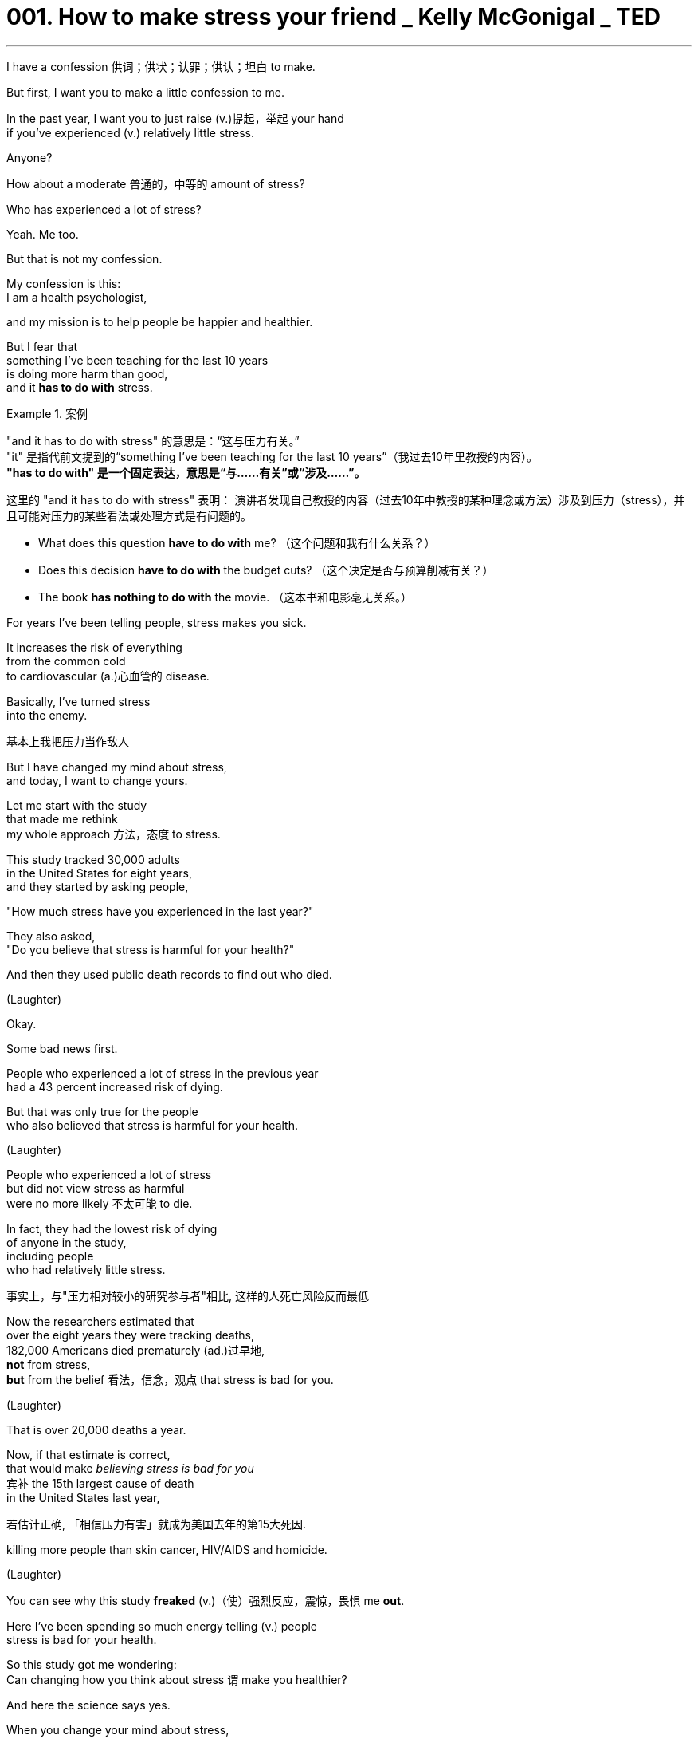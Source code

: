 
= 001. How to make stress your friend _ Kelly McGonigal _ TED
:toc: left
:toclevels: 3
:sectnums:
:stylesheet: ../../myAdocCss.css

'''



I have a confession 供词；供状；认罪；供认；坦白 to make.

But first, I want you to make
a little confession to me.

In the past year,
I want you to just raise (v.)提起，举起 your hand +
if you've experienced (v.) relatively little stress.

Anyone?

How about a moderate 普通的，中等的 amount of stress?

Who has experienced a lot of stress?

Yeah. Me too.

But that is not my confession.

My confession is this: +
I am a health psychologist,

and my mission is to help people
be happier and healthier.

But I fear that  +
something I've been teaching for the last 10 years +
is doing more harm than good, +
and it *has to do with* stress.

[.my1]
.案例
====
"and it has to do with stress" 的意思是：“这与压力有关。” +
"it" 是指代前文提到的“something I’ve been teaching for the last 10 years”（我过去10年里教授的内容）。 +
*"has to do with" 是一个固定表达，意思是“与……有关”或“涉及……”。*

这里的 "and it has to do with stress" 表明：
演讲者发现自己教授的内容（过去10年中教授的某种理念或方法）涉及到压力（stress），并且可能对压力的某些看法或处理方式是有问题的。

- What does this question *have to do with* me? （这个问题和我有什么关系？）
- Does this decision *have to do with* the budget cuts? （这个决定是否与预算削减有关？）
- The book *has nothing to do with* the movie. （这本书和电影毫无关系。）

====

For years I've been telling people,
stress makes you sick.

It increases the risk of everything +
from the common cold +
to cardiovascular  (a.)心血管的 disease.

Basically, I've turned stress +
into the enemy.

[.my2]
基本上我把压力当作敌人

But I have changed my mind about stress, +
and today, I want to change yours.

Let me start with the study +
that made me rethink +
my whole approach 方法，态度 to stress.

This study tracked 30,000 adults +
in the United States for eight years, +
and they started by asking people, +

"How much stress have you
experienced in the last year?"

They also asked, +
"Do you believe that stress
is harmful for your health?"

And then they used public death records
to find out who died.

(Laughter)

Okay.

Some bad news first.

People who experienced a lot of stress
in the previous year  +
had a 43 percent increased risk of dying.

But that was only true for the people +
who also believed that stress
is harmful for your health.

(Laughter)

People who experienced a lot of stress +
but did not view stress as harmful +
were no more likely 不太可能 to die.

In fact, they had the lowest risk of dying +
of anyone in the study, +
including people +
who had relatively little stress.

[.my2]
事实上，与"压力相对较小的研究参与者"相比, 这样的人死亡风险反而最低

Now the researchers estimated that  +
over the eight years they were tracking deaths, +
182,000 Americans died prematurely (ad.)过早地, +
*not* from stress, +
*but* from the belief 看法，信念，观点 that stress is bad for you.

(Laughter)

That is over 20,000 deaths a year.

Now, if that estimate is correct, +
that would make _believing stress is bad for you_ +
`宾补`  the 15th largest cause of death +
in the United States last year,

[.my2]
若估计正确, 「相信压力有害」就成为美国去年的第15大死因.

killing more people than skin cancer,
HIV/AIDS and homicide.

(Laughter)

You can see why this study *freaked* (v.)（使）强烈反应，震惊，畏惧 me *out*.

Here I've been spending
so much energy telling (v.) people +
stress is bad for your health.

So this study got me wondering: +
Can changing how you think about stress `谓` make you healthier?

And here the science says yes.

When you change your mind about stress, +
you can change
your body's response to stress.

Now to explain how this works,

I want you all to pretend that  +
you are participants in a study  +
designed *to stress* （使）焦虑不安，疲惫不堪 you *out*.

It's called the social stress test.

You come into the laboratory, +
and you're told you have *to give* +
a five-minute impromptu (a.)即兴的，即席的 speech +
on your personal weaknesses +
*to* _a panel （广播、电视上的）讨论小组 of_ expert evaluators 评价者；评估人
sitting right in front of you, +
and to make sure you feel the pressure,

there are bright lights +
and a camera in your face, +
kind of like this.

[.my2]
有点像现在这样!

(Laughter)

And the evaluators 评价者；评估人 have been trained +
to give you discouraging 使人沮丧的；令人气馁的, non-verbal 非语言的 feedback,

like this.

(Exhales)

(Laughter)

Now that you're sufficiently demoralized (a.v.)使士气低落, +
time for part two: a math test.

[.my2]
第二部分上场的时间到了

And unbeknownst  (a.ad.)不为所知的，不知道的 to you, +
the experimenter has been trained
to harass (v.)骚扰；不断攻击（敌人） you during it.

Now we're going to all do this together.

It's going to be fun. +
For me. +

(Laughter)

Okay. +
I want you all to count (v.) backwards (ad.)向后；倒转 from 996 +
in increments 增量;（尤指连续、定量的）增长 of seven.

[.my2]
现在你们开始倒数,
从996开始，每数一个数减7



You're going to do this *out loud* 大声地，响亮地,
as fast as you can, +
starting with 996.

Go!

(Audience counting)

Go faster. Faster please.

You're going too slow. +
(Audience counting)

Stop. Stop, stop, stop. +
That guy made a mistake. +
We are going to have to start (v.)
all over again.

(Laughter)

You're not very good at this, are you?

Okay, so you get the idea.

If you were actually in this study, +
you'd probably be a little *stressed out* 紧张的，焦虑的.

Your heart might be pounding (v.) 重击；重击声, +
you might be breathing (v.) faster,
maybe *breaking out* 突被布满某物 into a sweat  流汗，出汗.

[.my1]
.案例
====
breaking out into a sweat, 为什么有 a?  +
"sweat" 虽然是不可数名词，但在表达具体的一次流汗、出汗的状态时，可以用 "a sweat"。  +
这类似于英语中一些不可数名词, 在特定场景下, 变为可数的现象，用以指代具体的一次事件或一种状态。

- She broke into a sweat during the test.（她在考试中突然开始出汗。）
====

And normally, we *interpret* (v.)解释，说明；把……理解为
these physical changes *as* anxiety +
or signs that we aren't *coping*
very well *with* the pressure.

But what if you *viewed* them instead
*as* signs 后定 that your body was energized （使）充满热情；给（某人）增添能量,
was preparing you to meet (v.) this challenge?

[.my2]
但若将这些现象当成身体活力充沛的象征, 表示已准备好迎接挑战，又会怎样呢?

Now *that is exactly* what participants 参与者 were told +
in a study conducted at Harvard University.

[.my2]
在哈佛大学所进行的一项研究中, 那么, 他们正是这样告诉受试者的

[.my1]
.案例
====
.*Now* that is exactly what participants were told…
这里的 "now" 起的是话题转换,或强调的作用.

可以理解为以下几种意思：

-> “那么”
用于引出或总结一个关键点，类似于汉语中的“那么”, 或“现在我要告诉你重点了”。 +
Now, let's look at what this really means.
（那么，让我们看看这实际上意味着什么。）

-> “确实”/“就是”
用来强调接下来的内容的真实性或重要性。 +
Now, that’s what I call a great idea!
（这才叫好主意！）
====

Before they went through 经历、经受,或完成某事 the social stress test, +
they were taught *to rethink*
their _stress response_ *as* helpful.

[.my2]
在社会压力测试开始前, 受试者学着将"压力反应"当作"助力"

That _pounding heart_
is preparing (v.) you for action.

If you're breathing faster,
it's no problem. +
It's getting more oxygen to your brain.

And participants who learned *to view* (v.)
the stress response
*as* helpful for their performance, +
well, they were less *stressed out* 紧张的，焦虑的,
less anxious, more confident,

but `主` _the most fascinating finding_ to me
`系` was  +
how their _physical stress response_ 生理应激反应 changed.

Now, in a typical _stress response_ 应激反应,压力反应 , +
your _heart rate_ *goes up*, +
and your blood vessels
constrict (v.)（使）紧缩，缩窄 like this.

And this is one of the reasons +
that _chronic stress_ 慢性应激
is sometimes *associated (a.) with* cardiovascular 心血管的 disease.

It's not really healthy  +
*to be in this state* all the time.
[.my2]
总是如此的话，对健康不是好事


But in the study, +
when participants *viewed* (v.)
their stress response *as* helpful, +
their blood vessels
stayed (v.) relaxed like this.

Their heart *was still pounding*, +
but this is a much healthier
cardiovascular profile 外形；轮廓;印象；形象.

It actually *looks a lot like* what happens
in moments of joy and courage 勇气，胆量.

Over a lifetime of _stressful experiences_, +
`主` this one biological change `系` could be the difference +
*between* _a stress-induced heart attack_ at age 50 +
*and* living (v.) well into your 90s.

[.my2]
要克服人生中的各种压力, 这样的生理差异足已产生"50岁时，因压力导致心脏病发"以及"健康活到 90多岁"的区别

And this is really _what the new science of stress reveals (v.)_,
that _how you think about stress `谓` matters_ (v.).

[.my2]
最新的压力研究结果便是如此, 如何看待压力, 是至关重要的.

So my goal as a health psychologist has changed. +
I no longer want *to get rid of* your stress. +
I want to make you better at stress.

And we just did a little intervention.

If you *raised your hand* and said
you'd had a lot of stress
in the last year, +
we could have saved your life, +

[.my1]
.案例
====
.we could have saved your life
**"could have + 过去分词" 的结构，表示一种对过去的假设，意思是“我们本来能够拯救你的生命，但实际上并没有做到”。**这种用法常用于描述过去可能发生, 但实际上未发生的情况。

- *You could have won the race* if you had run faster.
（如果你跑得快点，你本来可以赢得比赛。）
- *You could have told me* you were coming.
（你本来可以告诉我, 你要来的。）
- *I could have helped you* if you had asked.
（如果你请求的话，我本来可以帮你。）
- *He could have forgotten about* the meeting.
（他可能忘记了会议。）
====

because hopefully
the next time your heart is pounding from stress, +
you're going to remember (v.) this talk +
and you're going to think (v.) to yourself, +
this is my body  +
helping me rise (v.) to this challenge.

[.my2]
因为 但愿下次压力使你心跳加快时, 你会记得今天的演讲. 然后, 你会自我盘算, 这是我的身体在帮助我准备迎接挑战.

And when you view stress in that way, +
your body believes you, +
and your _stress response_ becomes healthier.

Now I said
I have _over a decade  十年，十年期 of demonizing (v.)妖魔化 stress_ to redeem (v.)补救；弥补；掩饰…之不足;挽回影响；改变印象；维护 myself from,

[.my2]
我刚才说过，我有十多年"妖魔化压力"的历史需要弥补。

so we are going to do
one more intervention.

I want to tell you  +
about one of _the most under-appreciated 未受到充分赏识的；未得到正确评价的 aspects_ of the stress response, +
and the idea is this:
Stress makes you social (a.)社交的，交际的.

To understand (v.) this side of stress, +
we need to talk about a hormone 激素，荷尔蒙, oxytocin 催产素；缩宫素,

and I know oxytocin has already gotten
*as much* hype （电视、广播等中言过其实的）促销广告，促销讨论 *as* a hormone can get.

[.my2]
我知道在激素中,
「催产素」掀起许多热潮

It even has its own cute nickname,
the cuddle  搂抱，拥抱 hormone,
because it's released (v.)
when you hug someone. +
But this is a very small part
of what oxytocin is involved in.

[.my2]
甚至有个可爱的小名，叫「拥抱激素」, 因为拥抱时就会产生这种激素. +
但这只是它的一小部分作用

Oxytocin is a neuro 神经-hormone.

It fine-tunes (v.)微调 your brain's _social instincts_ 社会本能,社交本能.

It primes (v.)把（事物）准备好;事先指点；使（某人）做好准备 you to do things
that strengthen _close relationships_.

Oxytocin makes you crave (v.)渴望；热望 _physical contact_ 身体接触
with your friends and family. +
It enhances your empathy (n.)共鸣，同情；感同身受. +
It even makes you more willing
to help (v.) and support
the people you care about.

Some people have even suggested +
we should snort (v.)用鼻子吸（毒品） oxytocin...
to become more compassionate (a.)有同情心的，怜悯的 and caring (a.)关心他人的，体贴的；护理的.

[.my2]
甚至还有人建议,
为了更有同情心和关爱,
我们应吸一点这种激素

But here's what most people
don't understand about oxytocin.
It's a stress hormone.

[.my2]
但大多数人都不知道的是, 它是一种压力激素

Your _pituitary (a.n.)（脑）垂体 gland_ 腺 *pumps* (v.)用泵（或泵样器官等）输送 this stuff *out*  +
as part of the stress response.

It's *as much* 一样；同等 a part of your stress response
*as* the adrenaline 肾上腺素  +
that makes your heart pound.

[.my2]
和肾上腺素一样, 都是压力下让人心跳加速的反应之一 +
(这是你压力反应的一部分，就像肾上腺素让你心跳加速一样。)

And when oxytocin 催产素 is released
in the stress response,
it is motivating you to seek support.

Your biological stress response +
is nudging (v.)（朝某方向）轻推，渐渐推动 you to tell someone how you feel, +
instead of *bottling* it *up* 把（液体）装入瓶中;长时间掩饰，遏制，隐瞒（不快等）;抑制情感.

Your _stress response_ wants
*to make sure* you notice (v.)
when someone else
in your life is struggling +
so that you can support (v.) each other.

[.my2]
"压力反应"会确保你会注意到周遭有人陷入挣扎, 因此我们能相互扶持.

When life is difficult,
your _stress response_ wants you
to be surrounded 围绕；包围
by people who care about you.

[.my2]
当生活陷入困难，压力反应让你希望, 身旁围绕着的都是关心你的人

Okay, so how is *knowing (v.) this side
of stress* going to make you healthier?

[.my2]
好的，那了解压力这方面的事实, 又怎会让我们更健康呢？

Well, oxytocin doesn't only act (v.) on your brain. +
It also acts on your body,
and one of its main roles in your body
is to protect your cardiovascular 心血管的 system
from the effects of stress.

It's a natural anti-inflammatory  抗炎的;抗炎药. +
It also helps your blood vessels
stay (v.) relaxed during stress.

But my favorite effect on the body
is actually on the heart. +
Your heart has receptors 受体；接受器 for this hormone,
and oxytocin helps _heart cells_ regenerate (v.)再生；使再生
and heal (v.)痊愈，康复 from any stress-induced 诱发,感应的 damage.

This _stress hormone_ 应激激素
strengthens (v.) your heart.

And the cool thing is that  +
all of these physical benefits 身体益处 of oxytocin  +
are enhanced by social contact and social support.

So when you *reach out to 表示对某人感兴趣；表示愿意提供援助 others* under stress,
*either* to seek support
*or* to help someone else, +
you release (v.) more of this hormone,
your _stress response_ becomes healthier,
and you actually recover (v.) faster from stress.



I find this amazing 惊人的，了不起的；令人诧异的,
that your _stress response_
has a built-in 内置式 mechanism
for stress resilience 恢复力，复原力,
and that mechanism is _human connection_ 人际关系.

I want to finish by telling you
about one more study. +
And listen up, because this study
could also save a life.

This study tracked about 1,000 adults
in the United States,
and they *ranged*  （在一定范围内）变化；包括（从……到……）之间的各类事物 in age *from* 34 *to* 93,
and they started the study by asking,
"How much stress have you
experienced in the last year?" +

They also asked,
"How much time have you spent
helping out friends, neighbors,
people in your community?"

And then they used _public records_
for the next five years
to find out who died.

Okay, so the bad news first: +
For every major stressful life experience,
like financial difficulties
or family crisis,
that increased _the risk
of dying_ by 30 percent.

[.my2]
任何引起重大压力的生活经验, 像财务困难, 或家庭危机, 会让死亡的风险增加30%

But -- and I hope *you
are expecting (v.)期待；企盼 a "but"* by now -- but that wasn't true for everyone. +
People who spent time *caring for* others
`谓` showed absolutely no stress-related
increase in dying. +
Zero.

[.my2]
那些花时间关心他人的, 他们的致命风险完全不受压力影响



Caring 照顾，照料 created (v.) resilience (n.)恢复力，复原力；（橡胶等的）弹性. +

And so we see once again +
that the harmful effects
of stress on your health +
are not inevitable 必然发生的，不可避免的.

How you think and how you act +
can transform your experience of stress.

When you choose *to view*
your stress response *as* helpful, +
you create the biology of courage.

And when you choose *to connect
with* others under stress, +
you can create (v.) resilience.

Now I wouldn't necessarily  必定，必然；必要地 *ask for* more stressful experiences in my life, +
but this science has given me
a whole new appreciation 理解，领会 for stress.

[.my2]
现在我不一定会要求我的生活中有更多的压力经历，但这门科学让我对压力有了全新的认识。

Stress gives us access to our hearts.

The compassionate 有同情心的，怜悯的 heart +
that finds joy and meaning
in connecting with others, +
and yes, your pounding physical heart,
working so hard to give you
strength and energy.

[.my2]
一颗富有同情心的心，在与他人的联系中找到快乐和意义，是的，你的心跳加速，为的是给你力量和能量。

And when you choose to view
stress in this way,
you're not just getting better at stress,
you're actually making
a pretty profound （影响）深刻的，极大的；（思想）深邃的，（见解）深刻的 statement 说明；表白；表态.

[.my2]
当你选择以这种方式看待压力时，你不仅仅是在更好地应对压力，你实际上是在做一个相当深刻的陈述。

You're saying that you can trust yourself
to handle life's challenges. +
And you're remembering
that you don't have to face them alone.

Thank you.

(Applause)


Chris Anderson: This is kind of 有点,稍微 amazing, what you're telling us. +
It seems amazing to me
that a belief about stress
can make so much difference
to someone's _life expectancy_ 预期寿命. +

How would that extend to advice, +
like, if someone is making
a lifestyle 生活方式 choice
*between*, say, a stressful job
*and* a non-stressful job,
does it matter (v.) which way they go?

[.my2]
但如何将之应用到咨询中呢?
像是，有人要对他的生活方式作选择，
例如，在备受压力的工作, 和舒适安逸的工作之间选择,
选哪个重要吗？

It's equally wise
to go for the stressful job +
*so long as* 只要 you believe
that you can handle it, in some sense?

[.my2]
就某方面而言，只要相信自己能胜任,
选择压力大的工作，是否也不失为明智的选择？


KM: Yeah, and one thing
we know for certain +
is that `主` chasing meaning 意义
些 is better for your health
than trying to avoid discomfort.

[.my2]
是的，而且有一件事是确定的, 也就是，相对于"逃避不安", "追求意义"对健康比较好

And so I would say   +
that's really _the best way to make decisions_,
  is go after 追求、追逐 *#what# it is* 后定 #that# _creates (v.) meaning_ in your life +
and then trust yourself to handle
the stress that follows.

[.my2]
因此我会说，最好的选择方式就是,
选择那些你认为对人生有意义的事,
然后相信自己能应付随之而来的压力

[.my1]
.案例
====
.that's really the best way to make decisions, is go after...

这里, that’s really the best way to make decisions , 是主句. 里面的 's 是系动词.

而这个句子再往后面的  is go after  what it is that... 中的 is, 并不构成一个新的完整句子，而是补充说明前面提到的 "the best way"。这里的 "is" 实际上是对 "the best way" 的进一步解释。 +
即, 整句的意思其实是: "That's the best way to make decisions: (that way) is go after…"

即: 第一个 "is" 属于主句，用于定义“最佳方式”。 +
第二个 "is" 属于补充说明部分，用于解释“最佳方式”到底是什么。

这种结构在口语中很常见，尤其是在演讲中：

- The best thing about this city is, is how friendly the people are.
（关于这个城市最棒的一点是，人们非常友好。） +
*第一个 "is" 引出主句，第二个 "is" 用来补充说明。* +

- What I love most about my job is, is being able to help people.
（我最喜欢我的工作的地方, 是能帮助别人。） +
这里也有两个 "is"，一个用于主句，一个用于补充说明。

不过, 虽然两个 "is" 的使用在口语中是可以接受的，但在书面表达中，可以合并为一个更为简洁的句子：

- What I love most about my job *is* being able to help people.


.is go after (v.) *#what# it is* 后定 #that# creates (v.) meaning in your life

"what"：在这里表示 “……的东西/事情”，引导一个名词性从句。
*"what it is* 后定 that creates (v.) meaning in your life" 的意思是：“什么是能为你的生活带来意义的东西。”

"*what it is* 后定 that creates (v.) meaning" 的含义, 比简单的 "what creates (v.) meaning" 更注重 具体的意义所在。



====

CA: Thank you so much, Kelly.
It's pretty cool.



(Applause)


'''

